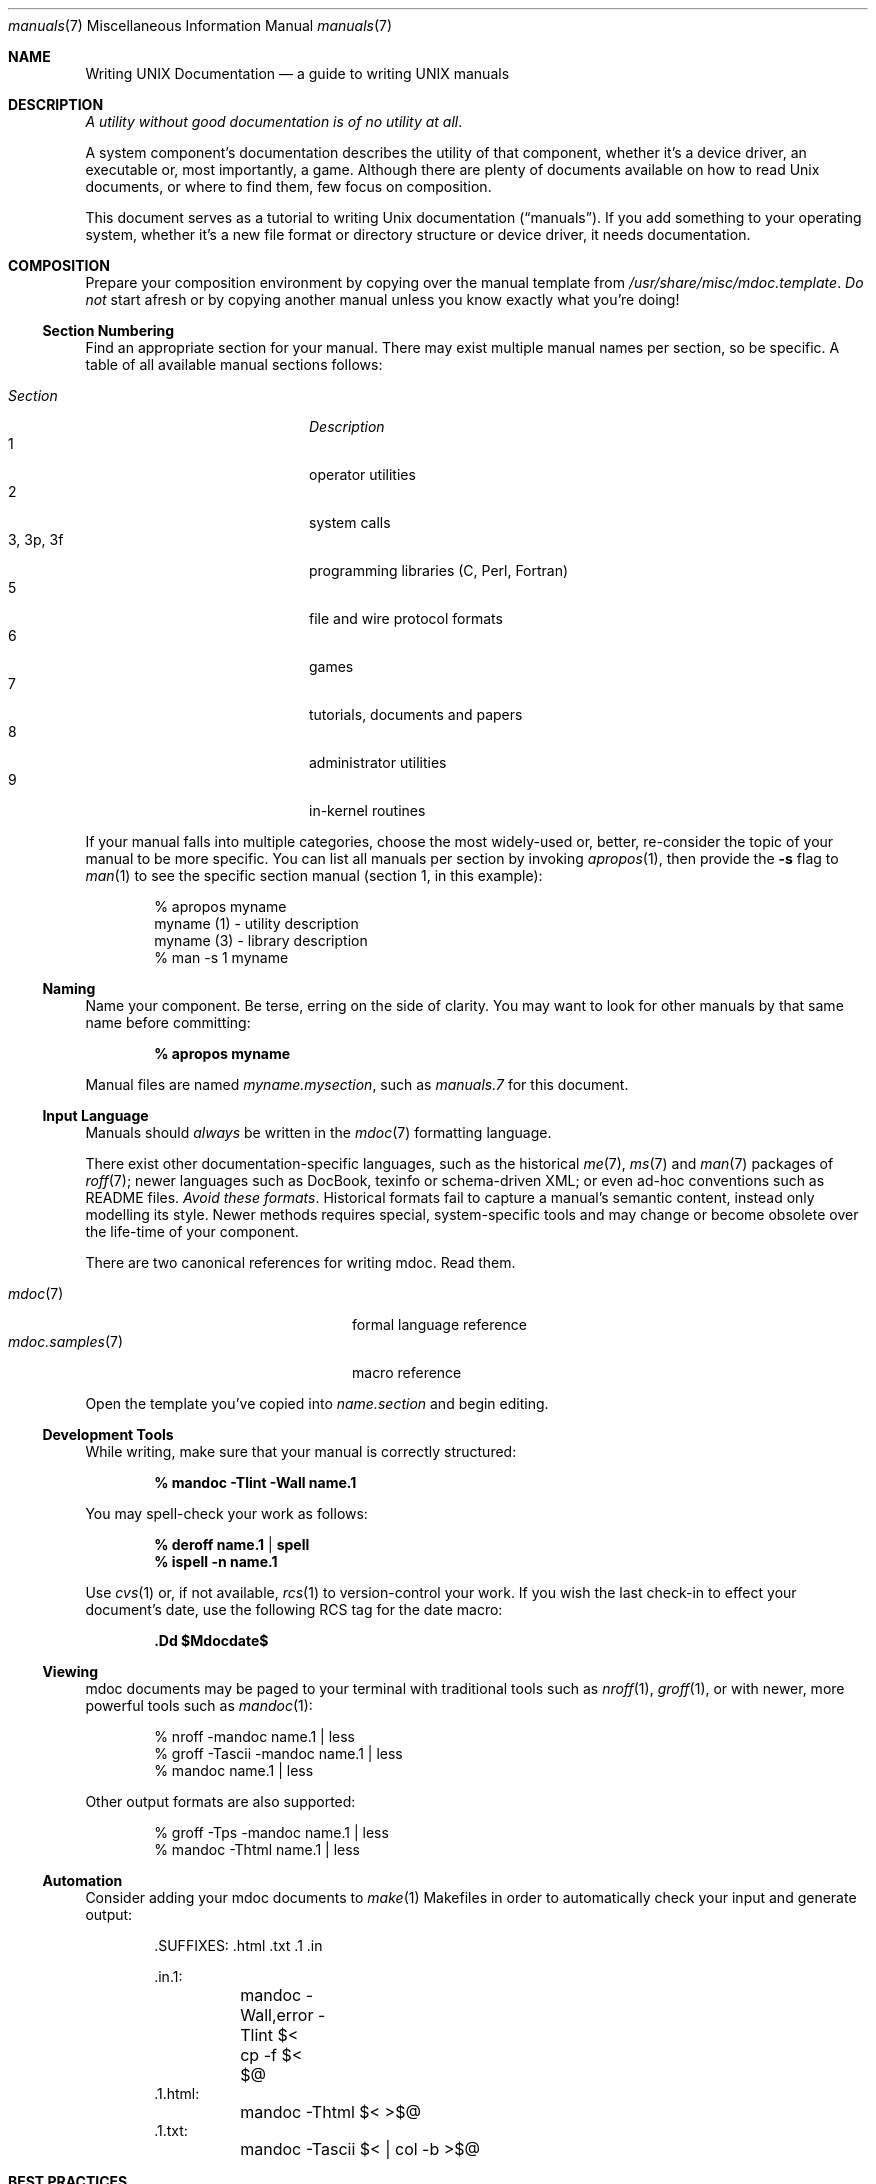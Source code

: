 .Dd $Mdocdate$
.Dt manuals 7
.Os
.\" SECTION
.Sh NAME
.Nm Writing UNIX Documentation
.Nd a guide to writing UNIX manuals
.\" SECTION
.Sh DESCRIPTION
.Em A utility without good documentation is of no utility at all .
.\" PARAGRAPH
.Pp
A system component's documentation describes the utility of that
component, whether it's a device driver, an executable or, most
importantly, a game.  Although there are plenty of documents available
on how to read 
.Ux 
documents, or where to find them, few focus on composition.
.\" PARAGRAPH
.Pp
This document serves as a tutorial to writing 
.Ux 
documentation
.Pq Dq manuals .
If you add something to your operating system, whether it's a new file
format or directory structure or device driver, it needs documentation.
.\" SECTION
.Sh COMPOSITION
Prepare your composition environment by copying over the manual template
from 
.Pa /usr/share/misc/mdoc.template .
.Em \&Do not
start afresh or by copying another manual unless you know exactly what
you're doing!
.\" SUBSECTION
.Ss Section Numbering
Find an appropriate section for your manual.  There may exist multiple
manual names per section, so be specific.  A table of all available
manual sections follows:
.Pp
.\" LIST
.Bl -tag -width "XXXXXXXXXXXX" -offset indent -compact
.It Em Section
.Em Description
.It 1
operator utilities
.It 2
system calls
.It 3, 3p, 3f
programming libraries (C, Perl, Fortran)
.It 5
file and wire protocol formats
.It 6
games
.It 7
tutorials, documents and papers
.It 8 
administrator utilities
.It 9
in-kernel routines
.El
.Pp
If your manual falls into multiple categories, choose the most
widely-used or, better, re-consider the topic of your manual to be more
specific.  You can list all manuals per section by invoking
.Xr apropos 1 ,
then provide the
.Fl s
flag to
.Xr man 1
to see the specific section manual (section 1, in this example):
.\" DISPLAY
.Bd -literal -offset indent
% apropos myname
myname (1) - utility description
myname (3) - library description
% man \-s 1 myname
.Ed
.\" SUBSECTION
.Ss Naming
Name your component.  Be terse, erring on the side of clarity.  You may
want to look for other manuals by that same name before committing:
.Pp
.Dl % apropos myname
.Pp
Manual files are named 
.Pa myname.mysection ,
such as
.Pa manuals.7
for this document.
.\" SUBSECTION
.Ss Input Language
Manuals should 
.Em always 
be written in the
.Xr mdoc 7
formatting language.
.Pp
There exist other documentation-specific languages, such as the
historical
.Xr me 7 ,
.Xr ms 7
and
.Xr man 7
packages of 
.Xr roff 7 ;
newer languages such as DocBook, texinfo or schema-driven XML; or even
ad-hoc conventions such as README files.  
.Em Avoid these formats .
Historical formats fail to capture a manual's semantic content, instead
only modelling its style.  Newer methods requires special,
system-specific tools and may change or become obsolete over the
life-time of your component.
.Pp
There are two canonical references for writing mdoc.  Read them.
.Pp
.\" LIST
.Bl -tag -width XXXXXXXXXXXXXXXX -offset indent -compact
.It Xr mdoc 7
formal language reference
.It Xr mdoc.samples 7
macro reference
.El
.Pp
Open the template you've copied into
.Pa name.section
and begin editing.
.\" SUBSECTION
.Ss Development Tools
While writing, make sure that your manual is correctly structured:
.Pp
.Dl % mandoc \-Tlint \-Wall name.1
.Pp
You may spell-check your work as follows:
.Pp
.Dl % deroff name.1 | spell
.Dl % ispell \-n name.1
.Pp
Use 
.Xr cvs 1
or, if not available,
.Xr rcs 1
to version-control your work.  If you wish the last check-in to effect
your document's date, use the following RCS tag for the date macro:
.Pp
.Dl \&.Dd $Mdocdate$
.\" SUBSECTION
.Ss Viewing
mdoc documents may be paged to your terminal with traditional 
tools such as
.Xr nroff 1 ,
.Xr groff 1 ,
or with newer, more powerful tools such as
.Xr mandoc 1 :
.\" DISPLAY
.Bd -literal -offset indent
% nroff \-mandoc name.1 | less
% groff \-Tascii \-mandoc name.1 | less
% mandoc name.1 | less
.Ed
.Pp
Other output formats are also supported:
.\" DISPLAY
.Bd -literal -offset indent
% groff \-Tps \-mandoc name.1 | less
% mandoc \-Thtml name.1 | less
.Ed
.\" SUBSECTION
.Ss Automation
Consider adding your mdoc documents to 
.Xr make 1
Makefiles in order to automatically check your input and generate
output:
.Bd -literal -offset indent
\&.SUFFIXES: .html .txt .1 .in

\&.in.1:
	mandoc -Wall,error -Tlint $<
	cp -f $< $@
\&.1.html:
	mandoc -Thtml $< >$@
\&.1.txt:
	mandoc -Tascii $< | col -b >$@
.Ed
.\" SECTION
.Sh BEST PRACTICES
The
.Xr mdoc 7
and 
.Xr mdoc.samples 7
files are indispensable in guiding composition.  In this section, we
introduce some 
.Ux
manual best practices:
.\" SUBSECTION
.Ss Language
.Bl -enum 
.It
Use clear, concise language.  Favour simplicity.
.It
Write your manual in non-idiomatic English.  Don't worry about
Commonwealth or American spellings \(em just correct ones.
.It
Spell-check your manual, keeping in mind short-letter terms (
.Xr iwi 4
vs.
.Xr iwn 4 ) .
.It
If you absolutely must use special characters (diacritics, mathematical
symbols and so on), use the escapes dictated in
.Xr mdoc 7 .
.El
.\" SUBSECTION
.Ss References 
Other components may be referenced with the
.Sq \&Xr
and
.Sq \&Sx
macros.  Make sure that these exist.  If you intend to distribute your
manual, make sure
.Sq \&Xr
references are valid across systems (within reason).  If you cross-link with
.Sq \&Sx ,
make sure that the section reference exists.
.\" SUBSECTION
.Ss Citations
Cite your work.  If your system references standards documents or other
publications, please use the
.Sq \&Rs/Re
block macros.
.\" SUBSECTION
.Ss Formatting
.Em Don't style your manual.
Give it meaningful content.  The front-end will worry about formatting
and style.
.\" SECTION
.Sh MAINTENANCE
As your component changes and bugs are fixed, your manual may become out
of date.  You may be tempted to use automation tools like Doxygen to
smooth the development of your manuals.  Don't.  Source documentation is
different from a component manual. 
